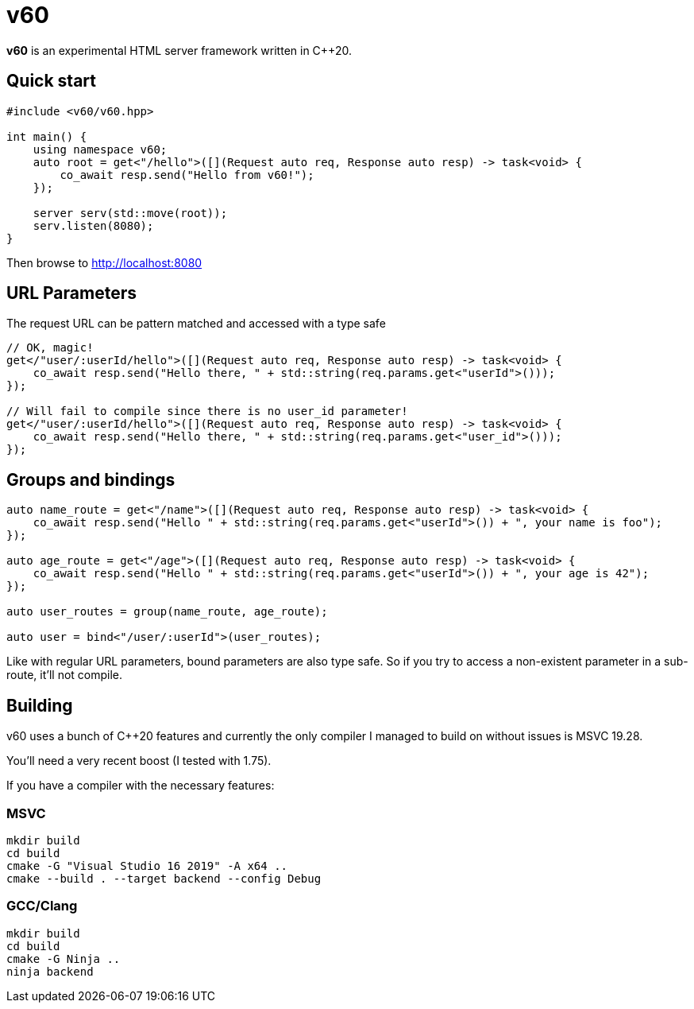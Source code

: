 = v60

**v60** is an experimental HTML server framework written in C++20.

== Quick start

[source, cpp]
----
#include <v60/v60.hpp>

int main() {
    using namespace v60;
    auto root = get<"/hello">([](Request auto req, Response auto resp) -> task<void> {
        co_await resp.send("Hello from v60!");
    });

    server serv(std::move(root));
    serv.listen(8080);
}
----

Then browse to http://localhost:8080

== URL Parameters

The request URL can be pattern matched and accessed with a type safe

[source, cpp]
----
// OK, magic!
get</"user/:userId/hello">([](Request auto req, Response auto resp) -> task<void> {
    co_await resp.send("Hello there, " + std::string(req.params.get<"userId">()));
});

// Will fail to compile since there is no user_id parameter!
get</"user/:userId/hello">([](Request auto req, Response auto resp) -> task<void> {
    co_await resp.send("Hello there, " + std::string(req.params.get<"user_id">()));
});
----

== Groups and bindings

[source, cpp]
----
auto name_route = get<"/name">([](Request auto req, Response auto resp) -> task<void> {
    co_await resp.send("Hello " + std::string(req.params.get<"userId">()) + ", your name is foo");
});

auto age_route = get<"/age">([](Request auto req, Response auto resp) -> task<void> {
    co_await resp.send("Hello " + std::string(req.params.get<"userId">()) + ", your age is 42");
});

auto user_routes = group(name_route, age_route);

auto user = bind<"/user/:userId">(user_routes);
----

Like with regular URL parameters, bound parameters are also type safe. So if you
try to access a non-existent parameter in a sub-route, it'll not compile.

== Building

v60 uses a bunch of C++20 features and currently the only compiler I managed to build on
without issues is MSVC 19.28.

You'll need a very recent boost (I tested with 1.75).

If you have a compiler with the necessary features:

=== MSVC

[source, sh]
----
mkdir build
cd build
cmake -G "Visual Studio 16 2019" -A x64 ..
cmake --build . --target backend --config Debug
----

=== GCC/Clang
[source, sh]
----
mkdir build
cd build
cmake -G Ninja ..
ninja backend
----
